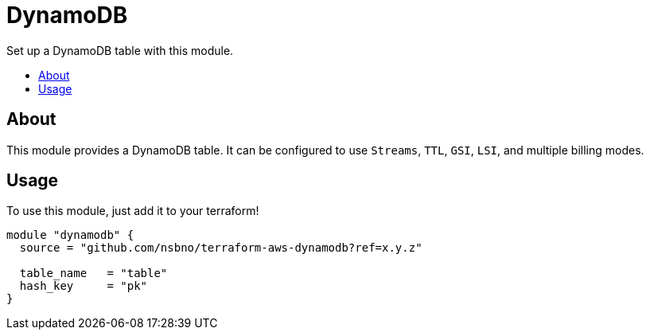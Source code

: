= DynamoDB
:!toc-title:
:!toc-placement:
:toc:

// TODO: Write a sentence about what this module is for
Set up a DynamoDB table with this module.

toc::[]

== About
// TODO: Write what this module does and what problem it solves
This module provides a DynamoDB table. It can be configured to use `Streams`, `TTL`, `GSI`, `LSI`, and multiple
billing
modes.

== Usage
To use this module, just add it to your terraform!

// TODO: Add variables to the module example!

[source, hcl]
----
module "dynamodb" {
  source = "github.com/nsbno/terraform-aws-dynamodb?ref=x.y.z"

  table_name   = "table"
  hash_key     = "pk"
}
----

